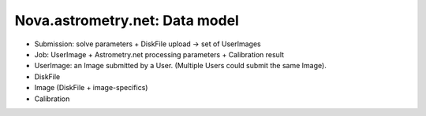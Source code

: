 .. _nova_models:

Nova.astrometry.net: Data model
===============================

* Submission: solve parameters + DiskFile upload -> set of UserImages
* Job: UserImage + Astrometry.net processing parameters + Calibration result
* UserImage: an Image submitted by a User.  (Multiple Users could submit the same Image).
* DiskFile
* Image (DiskFile + image-specifics)


* Calibration
